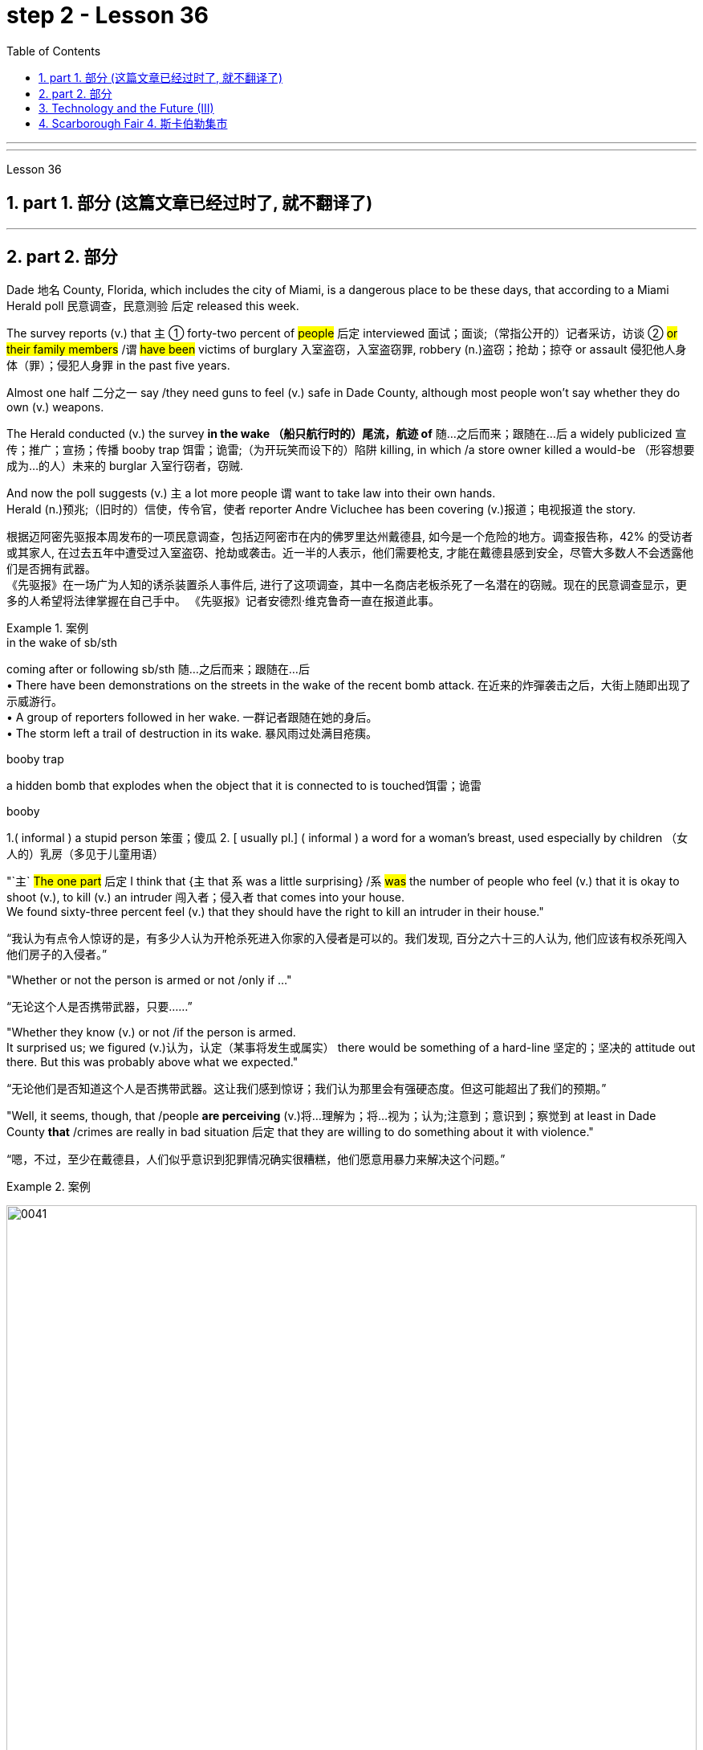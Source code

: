 
= step 2 - Lesson 36
:toc: left
:toclevels: 3
:sectnums:
:stylesheet: ../../+ 000 eng选/美国高中历史教材 American History ： From Pre-Columbian to the New Millennium/myAdocCss.css

'''
---



Lesson 36


==  part 1. 部分 (这篇文章已经过时了, 就不翻译了)


'''

== part 2. 部分

Dade 地名 County, Florida, which includes the city of Miami, is a dangerous place to be these days, that according to a Miami Herald poll 民意调查，民意测验 后定 released this week.  +

The survey reports (v.) that `主` ① forty-two percent of #people# 后定 interviewed 面试；面谈;（常指公开的）记者采访，访谈 ② #or# #their family members# /`谓` #have been# victims of burglary 入室盗窃，入室盗窃罪, robbery (n.)盗窃；抢劫；掠夺 or assault 侵犯他人身体（罪）；侵犯人身罪 in the past five years.  +

Almost one half 二分之一  say /they need guns to feel (v.) safe in Dade County, although most people won't say whether they do own (v.) weapons.  +

The Herald conducted (v.) the survey *in the wake （船只航行时的）尾流，航迹 of* 随…之后而来；跟随在…后 a widely publicized 宣传；推广；宣扬；传播 booby trap 饵雷；诡雷;（为开玩笑而设下的）陷阱 killing, in which /a store owner killed a would-be （形容想要成为…的人）未来的 burglar 入室行窃者，窃贼.  +

And now the poll suggests (v.) `主` a lot more people `谓` want to take law into their own hands.  +
Herald (n.)预兆;（旧时的）信使，传令官，使者 reporter Andre Vicluchee has been covering (v.)报道；电视报道 the story.

[.my2]
根据迈阿密先驱报本周发布的一项民意调查，包括迈阿密市在内的佛罗里达州戴德县, 如今是一个危险的地方。调查报告称，42% 的受访者或其家人, 在过去五年中遭受过入室盗窃、抢劫或袭击。近一半的人表示，他们需要枪支, 才能在戴德县感到安全，尽管大多数人不会透露他们是否拥有武器。  +
《先驱报》在一场广为人知的诱杀装置杀人事件后, 进行了这项调查，其中一名商店老板杀死了一名潜在的窃贼。现在的民意调查显示，更多的人希望将法律掌握在自己手中。 《先驱报》记者安德烈·维克鲁奇一直在报道此事。

[.my1]
.案例
====
.in the wake of sb/sth
coming after or following sb/sth 随…之后而来；跟随在…后 +
• There have been demonstrations on the streets in the wake of the recent bomb attack. 在近来的炸彈袭击之后，大街上随即出现了示威游行。 +
• A group of reporters followed in her wake. 一群记者跟随在她的身后。 +
• The storm left a trail of destruction in its wake. 暴风雨过处满目疮痍。

.booby trap
a hidden bomb that explodes when the object that it is connected to is touched饵雷；诡雷

.booby
1.( informal ) a stupid person 笨蛋；傻瓜
2. [ usually pl.] ( informal ) a word for a woman's breast, used especially by children （女人的）乳房（多见于儿童用语） +

====

"`主` #The one part# 后定 I think that {`主` that `系` was a little surprising} /`系` #was# the number of people who feel (v.) that it is okay to shoot (v.), to kill (v.) an intruder 闯入者；侵入者 that comes into your house.  +
We found sixty-three percent feel (v.) that they should have the right to kill an intruder in their house."

[.my2]
“我认为有点令人惊讶的是，有多少人认为开枪杀死进入你家的入侵者是可以的。我们发现, 百分之六十三的人认为, 他们应该有权杀死闯入他们房子的入侵者。”

"Whether or not the person is armed or not /only if …​"

[.my2]
“无论这个人是否携带武器，只要......”

"Whether they know (v.) or not /if the person is armed.  +
It surprised us; we figured (v.)认为，认定（某事将发生或属实） there would be something of a hard-line 坚定的；坚决的 attitude out there. But this was probably above what we expected."

[.my2]
“无论他们是否知道这个人是否携带武器。这让我们感到惊讶；我们认为那里会有强硬态度。但这可能超出了我们的预期。”

"Well, it seems, though, that /people *are perceiving* (v.)将…理解为；将…视为；认为;注意到；意识到；察觉到 at least in Dade County *that* /crimes are really in bad situation 后定 that they are willing to do something about it with violence."

[.my2]
“嗯，不过，至少在戴德县，人们似乎意识到犯罪情况确实很糟糕，他们愿意用暴力来解决这个问题。”

[.my1]
.案例
====
image:../img/0041.svg[,100%]
====

"Yes. I went back and questioned `谓` more [at length 长时间；详尽地] `宾` another fifteen or twenty 后定 responded (v.)（口头或书面）回答，回应 from the poll. +
And they all seem to feel (v.) that, if they find themselves in a situation /in which they have to take some action, even if it means (v.) killing somebody, they'll do it."

[.my2]
“是的。我回去详细询问了另外十五或二十人的民意调查结果。他们似乎都觉得，如果他们发现自己处于必须采取某种行动的情况，即使这意味着杀人，他们会做到的。”

[.my1]
.案例
====
image:../img/0040.svg[,80%]

.AT ˈLENGTHAT... LENGTH
(1) for a long time /and in detail 长时间；详尽地 +
• He quoted at length from the report. 他大段大段地引用报告中的话。 +
• We have already discussed this matter at great length. 我们已经十分详尽地讨论了这个问题。

(2) ( literary) after a long time 经过一段长时间以后；最后 +
• ‘I'm still not sure,’ he said at length.“ 我还是没把握。”他最后说道。
====

"I'll take it /that Miami Herald poll /and perhaps that `主` a lot of people's feelings about crimes `谓` stem (v.) [in part] from this case of _the booby trap_ 饵雷 victim, a store owner 店主 *booby trapped* (v.) his variety (a.) store raider 袭击者；抢劫者 后定 in a black neighborhood.  +
Tell us about that case."

[.my2]
“我认为《迈阿密先驱报》的民意调查，也许很多人对犯罪的看法, 部分源于这起诱杀装置受害者的案件，一名商店老板在一个黑人社区, 将他的杂货店袭击者诱入陷阱。告诉我们这件事吧。案件。”

[.my1]
.案例
====
.booby
( informal ) a stupid person 笨蛋；傻瓜 +
[ usually pl.] ( informal ) a word for a woman's breast, used especially by children （女人的）乳房（多见于儿童用语）
====

"The man's name is Prentice Raschid. He is a black business man who has a small store in a black high-crime area 犯罪高发地区 of town.  +
He has been burglarized 被盗窃，被入室盗窃, I think, seven or eight times over the past few weeks, had asked for help from the police and had not gotton any answer to his satisfaction （需要或欲望的）满足，达到.  +

So he went ahead and set up _an electrical booby trap_ in the store.  +
About a week and a half 一周半 ago /one morning, they found a young man dead (v.)  in the booby trap who had been electrocuted (v.)使触电受伤（或死亡）；用电刑处死 while trying to carry out 执行，实施 some stuff （泛指）活儿，话，念头，东西 from the store."

[.my2]
“这个人的名字叫普伦蒂斯·拉希德（Prentice Raschid）。他是一名黑人商人，在该镇黑人犯罪率高的地区, 拥有一家小商店。我想，在过去的几周里，他被盗窃了七八次，他要求警方寻求帮助，但没有得到令他满意的答复。于是他继续在店里设置了一个电子诱杀装置。大约一周半前的一天早上，他们发现一名年轻人死在了诱杀装置中。在试图从商店取出一些东西时触电身亡。”

[.my1]
.案例
====
.stuff

( informal ) used to refer in a general way to things that people do, say, think, etc.（泛指）活儿，话，念头，东西 +
- I've got loads of stuff to do /today. 我今天有好多事儿要做。 +
- I like reading and stuff. 我喜欢看书什么的。 +
- This is all good stuff . Well done! 这一切都不错，干得漂亮！
====

"In what has the public reaction been then?"

[.my2]
“当时公众的反应如何？”

"The public reaction has been an overwhelming support for Mr Raschid. He has been charged #with# ① man slaughter (屠宰；宰杀) 过失杀人，非预谋杀人罪, and #with# ② setting up an illegal man trap 捕人陷阱.  +
But our poll found (v.) that /seventy-nine percent of the population here feel (v.) he should not be prosecuted 被起诉."

[.my2]
“公众的反应是, 对拉希德先生的压倒性支持。他被指控犯有屠杀罪, 和设置非法人员陷阱。但我们的民意调查发现，这里百分之七十九的人认为, 他不应该受到起诉。 ”

"Has this case, this _booby trap_ case, led to inspire (v.) any other similar instances of citizen store-owners fighting back against burglars?"

[.my2]
“这个案件，这个诱杀装置案件，是否引发了任何其他类似的公民店主, 反击窃贼的事件？”

"I don't know if it directly inspired (v.) them, but it may have been a coincidence 巧合. +
But in the following week /there were another five incidents 事件 in which citizens, if you will, *turn (v.) the tables 扭转形势；转变局面；转弱为强 on* assailants 攻击者；行凶者.  +

[.my1]
.案例
====
.turn the ˈtables (on sb)
to change a situation /so that you are now in a stronger position /than the person /who used to be in a stronger position than you 扭转形势；转变局面；转弱为强
====

In fact /these all six incidents (n.) left (v.) four people dead (v.), four alleged （未经证实而）声称的，所谓的；（在证据不足的情况下）被指控的 criminals dead (v.) /and two others wounded in the hospital."

[.my2]
“我不知道这是否直接启发了他们，但这可能是一个巧合。但在接下来的一周里，又发生了五起事件，如果你愿意的话，公民们扭转了袭击者的局面。事实上，这所有六起事件, 造成四人死亡，四名犯罪嫌疑人死亡，另外两人在医院受伤。”



"Is there #anything# about Dade County 后定 #that# is making it a particularly blood thirsty 嗜杀的；残忍的 place at the moment, as crime's `表` really *on the increase* in Dade County . . ."

[.my2]
“戴德县目前是否有什么因素, 使其成为一个特别嗜血的地方，因为戴德县的犯罪确实在增加……”

"I believe the situation is, we have a city here 后定 that has grown a lot in the last few years."

[.my2]
“我相信情况是，我们这里的城市, 在过去几年里发展了很多。”

"In what way? What's been the source of the growth?"

[.my2]
“以什么方式？增长的源泉是什么？”

"Immigration [for the most part], and lot of people 后定 coming in from Cuba, Cuban refugees 古巴难民, a lot of Haitian refugees, and from all over Latin America.  +
`主` What is interesting (a.) about the Raschid case in this context /`系` is that, as Mr Raschid has pointed out himself, that although 虽然，尽管 he is a black business man 后定 operating in a black area, his support has come from all groups, Hispanic  西班牙的, white and black."

[.my2]
“大部分是移民，很多人来自古巴、古巴难民、很多海地难民, 以及整个拉丁美洲。在这种背景下，拉希德案件的有趣之处在于，正如拉希德先生所指出的那样他自己表示，虽然他是一名在黑人地区经营的黑人商人，但他的支持来自所有群体，包括西班牙裔、白人和黑人。”

"Andre, do you carry around 随身携带 a gun /when you are doing your reporting?"

[.my2]
“安德烈，你做报道的时候带枪吗？”

"I don't. But I know some reporters that do."

[.my2]
“我不知道。但我知道有些记者是这样的。”

Andre Vigluche is a reporter for the Miami Herald.

[.my2]
安德烈·维格鲁什 (Andre Vigluche) 是《迈阿密先驱报》的记者。

'''

== Technology and the Future (III)

[.my2]
三、科技与未来（三）


Now I would like to discuss environment, which is very much a function 功能，函数 of transportation and communication. But it is also a function of population.  +
As everybody knows, we are now in a population explosion — but probably around 大约 the turn of the century /this particular explosion will be controlled and the world population may be shrinking (v.)缩水，收缩；变小 again.

[.my2]
现在我想讨论一下环境，它在很大程度上, 是交通和通讯的功能。但这也是人口的函数。众所周知，我们现在正处于人口爆炸之中——但可能在世纪之交，这种特殊的爆炸将得到控制，世界人口可能会再次萎缩。

Nevertheless, even with a six billion population /there may be more room than is generally imagined today.  By the twenty-first century, agriculture will be *on the way out* 即将过时，即将被淘汰.  +
It's a ridiculous 可笑的，荒谬的 process: a whole acre 英亩 is needed to feed (v.) one person, because growing plants are extremely inefficient devices (n.)器具；设备 for trapping (v.)收集；吸收;使落入险境；使陷入困境 sunlight.  +

If we could develop a biological system working at a mere five per cent efficiency 效率；效能；功效;功率 — today's solar cells 太阳能电池 can double (v.) that — it would require (v.) twenty square feet 平方英尺, not one acre, to feed (v.) one person.

[.my2]
然而，即使有 60 亿人口，空间也可能比今天普遍想象的要大。到二十一世纪，农业将走向灭亡。这是一个荒谬的过程：需要一整英亩的土地才能养活一个人，因为种植植物捕获阳光的效率极低。如果我们能够开发出一种效率仅为 5% 的生物系统（今天的太阳能电池可以将其提高一倍），那么就需要 20 平方英尺（而不是一英亩）来养活一个人。

Food production is the last major industry to yield (v.)屈服；让步;被…替代；为…所取代 to technology. Only now /are we doing something about it, probably too little and too late.

[.my2]
食品生产是最后一个屈服于技术的主要行业。直到现在, 我们才开始采取行动，但可能力度太小而且太晚了。

One promising field of research is the production of proteins 蛋白质 from petroleum 石油，原油 by microbiological 微生物学的 conversion 转变；转换；转化, which sounds (v.) most unappetizing 引不起食欲的 — but we do use (v.) microbes to make wine.  +

This process gives high-quality proteins, some of them better balanced (v.)使（在某物上）保持平衡；立稳 for human consumption （能量、食物或材料的）消耗，消耗量 than natural vegetable proteins 植物（性）蛋白. +
It would take only three per cent of today's petroleum output /to provide (v.) the total protein needs of the entire human race.

[.my2]
一个有前途的研究领域, 是通过微生物转化, 从石油中生产蛋白质，这听起来最令人倒胃口——但我们确实使用微生物来酿酒。这个过程产生了高质量的蛋白质，其中一些蛋白质, 比天然植物蛋白更适合人类食用。只需要当今石油产量的百分之三, 就能满足全人类的蛋白质总需求。

With the exception of 除了……之外 luxury items — and the Russians, I've heard, have already started to export (v.)出口 synthetic 人造的；（人工）合成的 caviare 鱼子酱 — most foods will be factory-made in the next century.  +
This will free (v.) vast areas of agricultural land for other purposes — living, parks, recreation 娱乐；消遣, hunting — above all, for wilderness 未开发的地区；荒无人烟的地区；荒野.

[.my2]
除了奢侈品之外——据我所知，俄罗斯人已经开始出口合成鱼子酱——大多数食品将在下个世纪, 实现工厂化生产。这将释放大片农田, 用于其他目的——生活、公园、娱乐、狩猎——最重要的是，用于荒野。

As a source of raw materials 原材料, the sea seems inexhaustible 用之不竭的；无穷无尽的.  +
`主` Any element 后定 you care to mention `系` is there, in solution溶解（过程）  or lying on the seabed.  +
We will also be forced to use (v.) it for more and more of our water supply, through desalination （海水的）脱盐 techniques.

[.my2]
作为原材料的来源，海洋似乎取之不尽，用之不竭。你想提到的任何元素都在那里，在溶液中或躺在海底。我们还将被迫通过海水淡化技术, 将其用于越来越多的供水。

I'm sorry to leave (v.) the sea so hastily (ad.)匆忙地；急速地；慌忙地, but space is a lot bigger and I must spend more time on that.

[.my2]
很抱歉这么匆忙地离开大海，但是太空更大，我必须花更多时间在上面。

Our current ideas of space and its potentialities 潜力；可能性 are badly distorted by the primitive 原始本能的;发展水平低的；落后的 nature of our techniques. To prove (v.) this, here is a statistic 统计数字，统计资料；统计学 that will surprise you.

[.my2]
我们当前对空间及其潜力的看法, 因我们技术的原始性质而严重扭曲。为了证明这一点，这里有一个会让你大吃一惊的统计数据。

`主` The amount of energy 后定 needed to lift (v.) a man to the Moon /`系` is about 1,000 kilowatt-hours 千瓦时；一度电（能量单位） /and that costs (v.) only ten to twenty dollars!  +
`主` The difference of nine zeros between this and the Apollo budget /`系` is a measure 测量；度量 of our present incompetence 无能力；不胜任；不称职.  +

Ultimately  最终，最后；根本上, there's no reason why `主` space travel #should be#, in terms of 就…而言；从…角度来看 future incomes, `系` #much more expensive# than jet flight today.

[.my2]
把一个人送上月球所需的能量大约是1000千瓦时，而这只需要10到20美元!这个预算和阿波罗计划的预算相差9个零，这是我们目前无能的一个衡量标准。最终，就未来的收入而言，太空旅行没有理由比今天的喷气式飞机昂贵得多。

Space communities 社区；团体，群体 will be established first on the Moon, then on Mars, and later /on other worlds.  +
But much closer 靠近的 to the Earth, `主` orbital （行星或空间物体）轨道的 space stations of many kinds `谓` will be in wide use (v.) by the year 2000.  +

In May 1967, I was in Dallas to attend (v.) the first conference /on the commercial uses of space — including tourism 旅游业，观光业.  +
Barron Hilton gave a talk on the Hilton Orbiter Hotel, which he hopes to see in his lifetime.  +
Space tourism 旅游业，观光业；旅游，观光 is going to be a major industry in the twenty-first century.

[.my2]
太空社区将首先在月球上建立，然后在火星上，然后在其他星球上建立。但到 2000 年，距离地球更近的多种轨道空间站, 将得到广泛使用。 1967 年 5 月，我在达拉斯参加了第一届关于太空商业用途（包括旅游业）的会议。巴伦·希尔顿 (Barron Hilton) 发表了关于他希望在有生之年亲眼目睹的希尔顿轨道飞行器酒店 (Hilton Orbiter Hotel) 的演讲。太空旅游将成为二十一世纪的主要产业。

Another tremendously 非常地；可怕地；惊人地 important use (n.) of space stations will be for medical research.  +
`主` One paper given at Dallas /`谓`  discussed the engineering 工程 problem of a hospital in orbit.

[.my2]
空间站的另一个极其重要的用途, 是用于医学研究。达拉斯发表的一篇论文, 讨论了轨道医院的工程问题。

Which brings a poignant 令人沉痛的；悲惨的；酸楚的 memory to mind.  +
`主` The last letter /I ever received from that great scientist professor J B S Haldane /`谓` was written when he was dying of 死于 cancer and in considerable 相当多（或大、重要等）的 pain from his operations.  +

In it, he said /#what a boon# (n.)非常有用的东西；益处 the weightless 失重的；无重量的 environment of a space hospital #would be# to patients like himself /not to mention (v.)更不用说 burn victims 烧伤受害者, sufferers (n.) from heart complaints 心脏疾病, and those 后定 afflicted (v.)折磨；使痛苦；困扰 with muscle diseases. +

[.my1]
.案例
====
.boon
(n.) ~ (to/for sb) : something that is very helpful and makes life easier for you非常有用的东西；益处
====


I am convinced 使确信；使相信；使信服;说服，劝说（某人做某事） that /`主`  research in space `谓` will open up unguessed 未被猜到的，未被推测到的 regions of medical knowledge /and give us a vast range of new therapies 治疗方法.  +

So I get pretty mad 生气的，气愤的 when I hear ignorant 无知的 but well-intentioned 好意的，好心的；出于善意的 people ask, 'Why not spend the space budget on something useful — like cancer research?'  +

When we do find a cancer cure, part of the basic knowledge 基础知识 will have come from space.  +
And ultimately /we will find even more important secrets there: perhaps, some day, a cure for death itself …​

[.my2]
这让我想起一段令人心酸的回忆。我从伟大的科学家 J B S Haldane 教授那里收到的最后一封信, 是在他因癌症和手术带来的巨大痛苦而濒临死亡时写的。他在文中表示，太空医院的失重环境, 对于像他这样的患者来说, 是多么大的福音，更不用说烧伤患者、心脏病患者, 和肌肉疾病患者了。我相信, 太空研究将开辟未知的医学知识领域，并为我们提供大量新疗法。 +
因此，当我听到无知但善意的人问“为什么不把空间预算花在有用的事情上——比如癌症研究？”时，我会非常生气。当我们确实找到癌症治疗方法时，部分基础知识将来自太空。最终我们会在那里发现更重要的秘密：也许有一天，可以治愈死亡本身……​

'''

==  Scarborough Fair 4. 斯卡伯勒集市


Are you going to Scarborough Fair

[.my2]
你要去斯卡布罗集市吗

Parsley, sage, rosemary and thyme

[.my2]
欧芹、鼠尾草、迷迭香和百里香

Remember me to one who lives there

[.my2]
请记住我对住在那里的人

She once was a true love of mine

[.my2]
她曾经是我的真爱

Tell her to make me a cambric shirt

[.my2]
让她给我做一件麻布衬衫

Tell her to make me a cambric shirt

[.my2]
让她给我做一件麻布衬衫

(On the side of a hill in the deep forest green)

[.my2]
（森林深处的山坡上）

Parsley, sage, rosemary and thyme

[.my2]
欧芹、鼠尾草、迷迭香和百里香

(Tracing of sparrow on the snow-crested brown)

[.my2]
（在雪冠棕色上追踪麻雀）

Without no seams nor needle work

[.my2]
没有接缝，也没有针线工作

(Blankets and bedclothes the child of the mountain)

[.my2]
（山之子的毯子和床上用品）

Then she'll be a true love of mine

[.my2]
那么她就会成为我的真爱

(Sleeps unaware of the clarion call)

[.my2]
（睡着了，没有意识到号角的号角）

Tell her to find me an acre of land

[.my2]
告诉她给我找一亩地

Tell her to find me an acre of land

[.my2]
告诉她给我找一亩地

(On the side of a hill a sprinkling of leaves)

[.my2]
（山坡上洒满了树叶）

Parsley, sage, rosemary and thyme

[.my2]
欧芹、鼠尾草、迷迭香和百里香

(Washes the grave with silvery tears)

[.my2]
（用银色的泪水洗净坟墓）

Between the salt water and the sea strands

[.my2]
在咸水和海岸之间

(A soldier cleans and polishes a gun)

[.my2]
（一名士兵清洁并擦亮枪支）

Then she'll be a true love of mine

[.my2]
那么她就会成为我的真爱

Tell her to reap it with a sickle of leather

[.my2]
告诉她用皮革镰刀收割它

Tell her to reap it with a sickle of leather

[.my2]
告诉她用皮革镰刀收割它

(War bellows blazing in scarlet battalions)

[.my2]
（猩红军团中战火熊熊）

Parsley, sage, rosemary and thyme

[.my2]
欧芹、鼠尾草、迷迭香和百里香

(Generals order their soldiers to kill)

[.my2]
（将军命令士兵杀戮）

And gather it all in a bunch of heather

[.my2]
将它们全部收集在一堆石南花中

(and to fight for a cause they've long ago forgotten)

[.my2]
（并为他们早已忘记的事业而奋斗）

Then she'll be a true love of mine

[.my2]
那么她就会成为我的真爱

(Repeat) （重复）

'''
